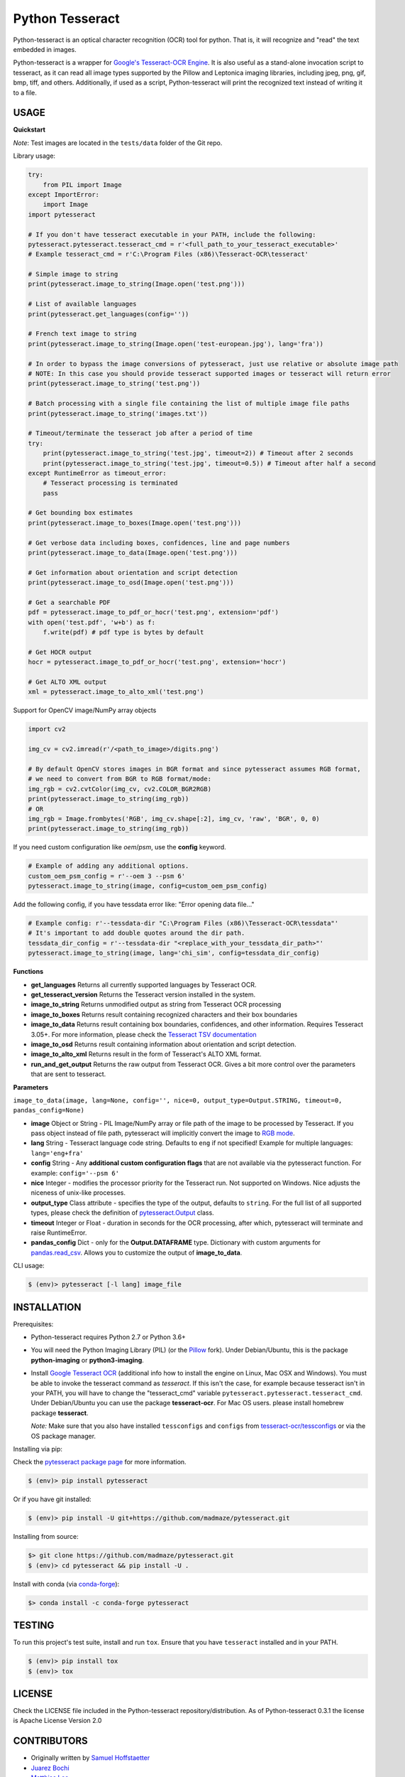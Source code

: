 Python Tesseract
================

.. image:: https://img.shields.io/pypi/pyversions/pytesseract.svg
   :target: https://pypi.python.org/pypi/pytesseract
   :alt: Python versions

.. image:: 	https://img.shields.io/github/release/madmaze/pytesseract.svg
   :target: https://github.com/madmaze/pytesseract/releases
   :alt: Github release

.. image:: https://img.shields.io/pypi/v/pytesseract.svg?color=blue
   :target: https://pypi.python.org/pypi/pytesseract
   :alt: PyPI release

.. image:: https://img.shields.io/conda/vn/conda-forge/pytesseract.svg?color=blue
   :target: https://anaconda.org/conda-forge/pytesseract
   :alt: Conda release

.. image:: https://img.shields.io/badge/pre--commit-enabled-brightgreen?logo=pre-commit&logoColor=white
   :target: https://github.com/pre-commit/pre-commit
   :alt: pre-commit

.. image:: https://travis-ci.org/madmaze/pytesseract.svg?branch=master
    :target: https://travis-ci.org/madmaze/pytesseract
    :alt: Travis build status

Python-tesseract is an optical character recognition (OCR) tool for python.
That is, it will recognize and "read" the text embedded in images.

Python-tesseract is a wrapper for `Google's Tesseract-OCR Engine <https://github.com/tesseract-ocr/tesseract>`_.
It is also useful as a stand-alone invocation script to tesseract, as it can read all image types
supported by the Pillow and Leptonica imaging libraries, including jpeg, png, gif, bmp, tiff,
and others. Additionally, if used as a script, Python-tesseract will print the recognized
text instead of writing it to a file.

USAGE
-----

**Quickstart**

*Note*: Test images are located in the ``tests/data`` folder of the Git repo.

Library usage:

.. code-block:: python

    try:
        from PIL import Image
    except ImportError:
        import Image
    import pytesseract

    # If you don't have tesseract executable in your PATH, include the following:
    pytesseract.pytesseract.tesseract_cmd = r'<full_path_to_your_tesseract_executable>'
    # Example tesseract_cmd = r'C:\Program Files (x86)\Tesseract-OCR\tesseract'

    # Simple image to string
    print(pytesseract.image_to_string(Image.open('test.png')))

    # List of available languages
    print(pytesseract.get_languages(config=''))

    # French text image to string
    print(pytesseract.image_to_string(Image.open('test-european.jpg'), lang='fra'))

    # In order to bypass the image conversions of pytesseract, just use relative or absolute image path
    # NOTE: In this case you should provide tesseract supported images or tesseract will return error
    print(pytesseract.image_to_string('test.png'))

    # Batch processing with a single file containing the list of multiple image file paths
    print(pytesseract.image_to_string('images.txt'))

    # Timeout/terminate the tesseract job after a period of time
    try:
        print(pytesseract.image_to_string('test.jpg', timeout=2)) # Timeout after 2 seconds
        print(pytesseract.image_to_string('test.jpg', timeout=0.5)) # Timeout after half a second
    except RuntimeError as timeout_error:
        # Tesseract processing is terminated
        pass

    # Get bounding box estimates
    print(pytesseract.image_to_boxes(Image.open('test.png')))

    # Get verbose data including boxes, confidences, line and page numbers
    print(pytesseract.image_to_data(Image.open('test.png')))

    # Get information about orientation and script detection
    print(pytesseract.image_to_osd(Image.open('test.png')))

    # Get a searchable PDF
    pdf = pytesseract.image_to_pdf_or_hocr('test.png', extension='pdf')
    with open('test.pdf', 'w+b') as f:
        f.write(pdf) # pdf type is bytes by default

    # Get HOCR output
    hocr = pytesseract.image_to_pdf_or_hocr('test.png', extension='hocr')

    # Get ALTO XML output
    xml = pytesseract.image_to_alto_xml('test.png')

Support for OpenCV image/NumPy array objects

.. code-block:: python

    import cv2

    img_cv = cv2.imread(r'/<path_to_image>/digits.png')

    # By default OpenCV stores images in BGR format and since pytesseract assumes RGB format,
    # we need to convert from BGR to RGB format/mode:
    img_rgb = cv2.cvtColor(img_cv, cv2.COLOR_BGR2RGB)
    print(pytesseract.image_to_string(img_rgb))
    # OR
    img_rgb = Image.frombytes('RGB', img_cv.shape[:2], img_cv, 'raw', 'BGR', 0, 0)
    print(pytesseract.image_to_string(img_rgb))


If you need custom configuration like `oem`/`psm`, use the **config** keyword.

.. code-block:: python

    # Example of adding any additional options.
    custom_oem_psm_config = r'--oem 3 --psm 6'
    pytesseract.image_to_string(image, config=custom_oem_psm_config)

Add the following config, if you have tessdata error like: "Error opening data file..."

.. code-block:: python

    # Example config: r'--tessdata-dir "C:\Program Files (x86)\Tesseract-OCR\tessdata"'
    # It's important to add double quotes around the dir path.
    tessdata_dir_config = r'--tessdata-dir "<replace_with_your_tessdata_dir_path>"'
    pytesseract.image_to_string(image, lang='chi_sim', config=tessdata_dir_config)

**Functions**

* **get_languages** Returns all currently supported languages by Tesseract OCR.

* **get_tesseract_version** Returns the Tesseract version installed in the system.

* **image_to_string** Returns unmodified output as string from Tesseract OCR processing

* **image_to_boxes** Returns result containing recognized characters and their box boundaries

* **image_to_data** Returns result containing box boundaries, confidences, and other information. Requires Tesseract 3.05+. For more information, please check the `Tesseract TSV documentation <https://github.com/tesseract-ocr/tesseract/wiki/Command-Line-Usage#tsv-output-currently-available-in-305-dev-in-master-branch-on-github>`_

* **image_to_osd** Returns result containing information about orientation and script detection.

* **image_to_alto_xml** Returns result in the form of Tesseract's ALTO XML format.

* **run_and_get_output** Returns the raw output from Tesseract OCR. Gives a bit more control over the parameters that are sent to tesseract.

**Parameters**

``image_to_data(image, lang=None, config='', nice=0, output_type=Output.STRING, timeout=0, pandas_config=None)``

* **image** Object or String - PIL Image/NumPy array or file path of the image to be processed by Tesseract. If you pass object instead of file path, pytesseract will implicitly convert the image to `RGB mode <https://pillow.readthedocs.io/en/stable/handbook/concepts.html#modes>`_.

* **lang** String - Tesseract language code string. Defaults to ``eng`` if not specified! Example for multiple languages: ``lang='eng+fra'``

* **config** String - Any **additional custom configuration flags** that are not available via the pytesseract function. For example: ``config='--psm 6'``

* **nice** Integer - modifies the processor priority for the Tesseract run. Not supported on Windows. Nice adjusts the niceness of unix-like processes.

* **output_type** Class attribute - specifies the type of the output, defaults to ``string``.  For the full list of all supported types, please check the definition of `pytesseract.Output <https://github.com/madmaze/pytesseract/blob/master/src/pytesseract.py>`_ class.

* **timeout** Integer or Float - duration in seconds for the OCR processing, after which, pytesseract will terminate and raise RuntimeError.

* **pandas_config** Dict - only for the **Output.DATAFRAME** type. Dictionary with custom arguments for `pandas.read_csv <https://pandas.pydata.org/pandas-docs/stable/reference/api/pandas.read_csv.html#pandas-read-csv>`_. Allows you to customize the output of **image_to_data**.

CLI usage:

.. code-block:: bash

    $ (env)> pytesseract [-l lang] image_file

INSTALLATION
------------

Prerequisites:

- Python-tesseract requires Python 2.7 or Python 3.6+
- You will need the Python Imaging Library (PIL) (or the `Pillow <https://pypi.org/project/Pillow/>`_ fork).
  Under Debian/Ubuntu, this is the package **python-imaging** or **python3-imaging**.
- Install `Google Tesseract OCR <https://github.com/tesseract-ocr/tesseract>`_
  (additional info how to install the engine on Linux, Mac OSX and Windows).
  You must be able to invoke the tesseract command as *tesseract*. If this
  isn't the case, for example because tesseract isn't in your PATH, you will
  have to change the "tesseract_cmd" variable ``pytesseract.pytesseract.tesseract_cmd``.
  Under Debian/Ubuntu you can use the package **tesseract-ocr**.
  For Mac OS users. please install homebrew package **tesseract**.

  *Note:* Make sure that you also have installed ``tessconfigs`` and ``configs`` from `tesseract-ocr/tessconfigs <https://github.com/tesseract-ocr/tessconfigs>`_ or via the OS package manager.

| Installing via pip:

Check the `pytesseract package page <https://pypi.python.org/pypi/pytesseract>`_ for more information.

.. code-block:: bash

    $ (env)> pip install pytesseract

| Or if you have git installed:

.. code-block:: bash

    $ (env)> pip install -U git+https://github.com/madmaze/pytesseract.git

| Installing from source:

.. code-block:: bash

    $> git clone https://github.com/madmaze/pytesseract.git
    $ (env)> cd pytesseract && pip install -U .

| Install with conda (via `conda-forge <https://anaconda.org/conda-forge/pytesseract>`_):

.. code-block:: bash

    $> conda install -c conda-forge pytesseract

TESTING
-------

To run this project's test suite, install and run ``tox``. Ensure that you have ``tesseract``
installed and in your PATH.

.. code-block:: bash

    $ (env)> pip install tox
    $ (env)> tox

LICENSE
-------
Check the LICENSE file included in the Python-tesseract repository/distribution.
As of Python-tesseract 0.3.1 the license is Apache License Version 2.0

CONTRIBUTORS
------------
- Originally written by `Samuel Hoffstaetter <https://github.com/h>`_
- `Juarez Bochi <https://github.com/jbochi>`_
- `Matthias Lee <https://github.com/madmaze>`_
- `Lars Kistner <https://github.com/Sr4l>`_
- `Ryan Mitchell <https://github.com/REMitchell>`_
- `Emilio Cecchini <https://github.com/ceccoemi>`_
- `John Hagen <https://github.com/johnthagen>`_
- `Darius Morawiec <https://github.com/nok>`_
- `Eddie Bedada <https://github.com/adbeda>`_
